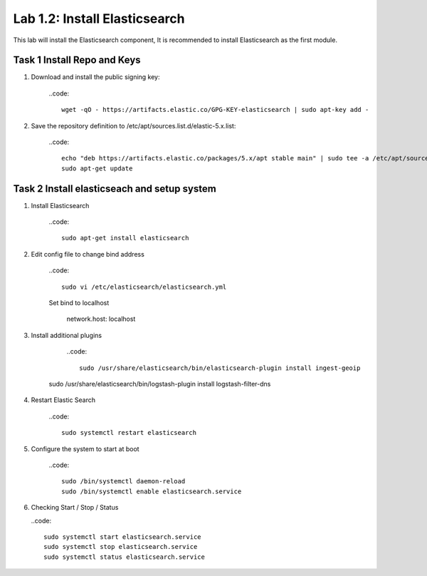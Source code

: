 .. |labmodule| replace:: 1
.. |labnum| replace:: 2
.. |labdot| replace:: |labmodule|\ .\ |labnum|
.. |labund| replace:: |labmodule|\ _\ |labnum|
.. |labname| replace:: Lab\ |labdot|
.. |labnameund| replace:: Lab\ |labund|

Lab |labmodule|\.\ |labnum|\: Install Elasticsearch
---------------------------------------------------

This lab will install the Elasticsearch component, It is recommended to install Elasticsearch as the first module.

Task 1 Install Repo and Keys
~~~~~~~~~~~~~~~~~~~~~~~~~~~~

#. Download and install the public signing key:
	
	..code::

	  wget -qO - https://artifacts.elastic.co/GPG-KEY-elasticsearch | sudo apt-key add -


#. Save the repository definition to /etc/apt/sources.list.d/elastic-5.x.list:

	..code::
	
	  echo "deb https://artifacts.elastic.co/packages/5.x/apt stable main" | sudo tee -a /etc/apt/sources.list.d/elastic-5.x.list
	  sudo apt-get update


Task 2 Install elasticseach and setup system
~~~~~~~~~~~~~~~~~~~~~~~~~~~~~~~~~~~~~~~~~~~~

#. Install Elasticsearch

	..code::

	  sudo apt-get install elasticsearch


#. Edit config file to change bind address

	..code::
	
	  sudo vi /etc/elasticsearch/elasticsearch.yml


	Set bind to localhost
		
		network.host: localhost


#. Install additional plugins

	..code::

	  sudo /usr/share/elasticsearch/bin/elasticsearch-plugin install ingest-geoip
      sudo /usr/share/elasticsearch/bin/logstash-plugin install logstash-filter-dns


#. Restart Elastic Search

	..code::
	
	  sudo systemctl restart elasticsearch


#. Configure the system to start at boot

	..code::
	
	  sudo /bin/systemctl daemon-reload
	  sudo /bin/systemctl enable elasticsearch.service


#.	Checking Start / Stop / Status

	..code::

	  sudo systemctl start elasticsearch.service
	  sudo systemctl stop elasticsearch.service
	  sudo systemctl status elasticsearch.service
